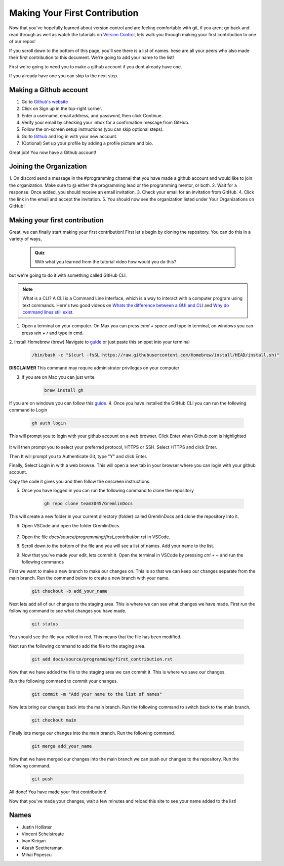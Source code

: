 Making Your First Contribution
==============================

Now that you've hopefully learned about version control and are feeling comfortable with git,
if you arent go back and read through as well as watch the tutorials on `Version Control <version_control.html>`_, 
lets walk you through making your first contribution to one of our repos!

If you scroll down to the bottom of this page, you'll see there is a list of names. 
hese are all your peers who also made their first contribution to this document.
We're going to add your name to the list!

First we're going to need you to make a github account if you dont already have one.

If you already have one you can skip to the next step.

Making a Github account
------------------------

1. Go to `Github's website <https://github.com/>`_
2. Click on Sign up in the top-right corner.
3. Enter a username, email address, and password, then click Continue.
4. Verify your email by checking your inbox for a confirmation message from GitHub.
5. Follow the on-screen setup instructions (you can skip optional steps).
6. Go to `Github <https://github.com/>`_ and log in with your new account.
7. (Optional) Set up your profile by adding a profile picture and bio.

Great job! You now have a Github account!

Joining the Organization
------------------------

1. On discord send a message in the #programming channel that you have made a github account and would like to join the organization.
Make sure to @ either the programming lead or the programming mentor, or both.
2. Wait for a response. Once added, you should receive an email invitation.
3. Check your email for an invitation from GitHub.
4. Click the link in the email and accept the invitation.
5. You should now see the organization listed under Your Organizations on GitHub!

Making your first contribution
------------------------------

Great, we can finally start making your first contribution! First let's begin by cloning the repository. You can do this in a variety of ways, 

    .. admonition:: Quiz

        With what you learned from the tutorial video how would you do this?

but we're going to do it with something called GitHub CLI.

.. note::

    What is a CLI? A CLI is a Command Line Interface, which is a way to interact with a computer program using text commands.
    Here's two good videos on `Whats the difference between a GUI and CLI <https://www.youtube.com/watch?v=w9u0d4C95Zs&pp=ygUNd2hhdCBpcyBhIENMSQ%3D%3D>`_ and `Why do command lines still exist <https://www.youtube.com/watch?v=Q1dwzi5DKio&pp=ygUNd2hhdCBpcyBhIENMSQ%3D%3D>`_.

1. Open a terminal on your computer. On Max you can press `cmd + space` and type in terminal, on windows you can press `win + r` and type in cmd.
2. Install Homebrew (brew)
Navigate to `guide <https://www.brew.sh>`_ or just paste this snippet into your terminal
    .. code-block:: bash

        /bin/bash -c "$(curl -fsSL https://raw.githubusercontent.com/Homebrew/install/HEAD/install.sh)"

**DISCLAIMER** This command may require administrator privileges on your computer

3. If you are on Mac you can just write 
    .. code-block:: bash

        brew install gh

If you are on windows you can follow this `guide <https://www.techielass.com/install-github-cli-on-windows/>`_.
4. Once you have installed the GitHub CLI you can run the following command to Login

    .. code-block:: bash

        gh auth login

This will prompt you to login with your github account on a web browser. Click Enter when Github.com is highlighted

    .. image:: /_static/images/first_contribution/gh_auth.png
        :alt: gh_auth_login

It will then prompt you to select your preferred protocol, HTTPS or SSH. Select HTTPS and click Enter.

Then It will prompt you to Authenticate Git, type "Y" and click Enter.

Finally, Select Login in with a web browse. This will open a new tab in your browser where you can login with your github account.

Copy the code it gives you and then follow the onscreen instructions.

5. Once you have logged in you can run the following command to clone the repository

    .. code-block:: bash

            gh repo clone team3045/GremlinDocs
    
This will create a new folder in your current directory (folder) called GremlinDocs and clone the repository into it.

6. Open VSCode and open the folder GremlinDocs.

 .. image:: /_static/images/first_contribution/vs_code_open.png
        :alt: vscode_open_folder

7. Open the file `docs/source/programming/first_contribution.rst` in VSCode.

.. image:: /_static/images/first_contribution/open_file.png
        :alt: vscode_open_file
8. Scroll down to the bottom of the file and you will see a list of names. Add your name to the list.

.. image:: /_static/images/first_contribution/names.png
        :alt: add_name
9. Now that you've made your edit, lets commit it. Open the terminal in VSCode by pressing `ctrl + ~` and run the following commands

First we want to make a new branch to make our changes on. This is so that we can keep our changes separate from the main branch.
Run the command below to create a new branch with your name.

    .. code-block:: bash

        git checkout -b add_your_name

Next lets add all of our changes to the staging area. This is where we can see what changes we have made.
First run the following command to see what changes you have made.

    .. code-block:: bash

        git status
    
You should see the file you edited in red. This means that the file has been modified.

Next run the following command to add the file to the staging area.

    .. code-block:: bash

        git add docs/source/programming/first_contribution.rst

Now that we have added the file to the staging area we can commit it. This is where we save our changes.

Run the following command to commit your changes.

    .. code-block:: bash

        git commit -m "Add your name to the list of names"

Now lets bring our changes back into the main branch. Run the following command to switch back to the main branch.

    .. code-block:: bash

        git checkout main

Finally lets merge our changes into the main branch. Run the following command.

    .. code-block:: bash

        git merge add_your_name

Now that we have merged our changes into the main branch we can push our changes to the repository. Run the following command.

    .. code-block:: bash

        git push
    
All done! You have made your first contribution!

Now that you've made your changes, wait a few minutes and reload this site to see your name added to the list!

Names
-----

- Justin Hollister
- Vincent Schelstreate
- Ivan Kirigan
- Akash Seetheraman
- Mihai Popescu
